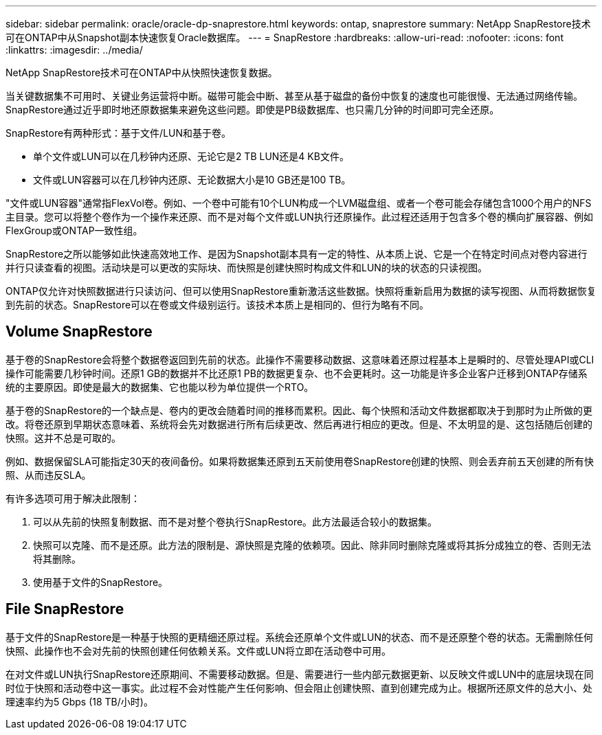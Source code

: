 ---
sidebar: sidebar 
permalink: oracle/oracle-dp-snaprestore.html 
keywords: ontap, snaprestore 
summary: NetApp SnapRestore技术可在ONTAP中从Snapshot副本快速恢复Oracle数据库。 
---
= SnapRestore
:hardbreaks:
:allow-uri-read: 
:nofooter: 
:icons: font
:linkattrs: 
:imagesdir: ../media/


[role="lead"]
NetApp SnapRestore技术可在ONTAP中从快照快速恢复数据。

当关键数据集不可用时、关键业务运营将中断。磁带可能会中断、甚至从基于磁盘的备份中恢复的速度也可能很慢、无法通过网络传输。SnapRestore通过近乎即时地还原数据集来避免这些问题。即使是PB级数据库、也只需几分钟的时间即可完全还原。

SnapRestore有两种形式：基于文件/LUN和基于卷。

* 单个文件或LUN可以在几秒钟内还原、无论它是2 TB LUN还是4 KB文件。
* 文件或LUN容器可以在几秒钟内还原、无论数据大小是10 GB还是100 TB。


"文件或LUN容器"通常指FlexVol卷。例如、一个卷中可能有10个LUN构成一个LVM磁盘组、或者一个卷可能会存储包含1000个用户的NFS主目录。您可以将整个卷作为一个操作来还原、而不是对每个文件或LUN执行还原操作。此过程还适用于包含多个卷的横向扩展容器、例如FlexGroup或ONTAP一致性组。

SnapRestore之所以能够如此快速高效地工作、是因为Snapshot副本具有一定的特性、从本质上说、它是一个在特定时间点对卷内容进行并行只读查看的视图。活动块是可以更改的实际块、而快照是创建快照时构成文件和LUN的块的状态的只读视图。

ONTAP仅允许对快照数据进行只读访问、但可以使用SnapRestore重新激活这些数据。快照将重新启用为数据的读写视图、从而将数据恢复到先前的状态。SnapRestore可以在卷或文件级别运行。该技术本质上是相同的、但行为略有不同。



== Volume SnapRestore

基于卷的SnapRestore会将整个数据卷返回到先前的状态。此操作不需要移动数据、这意味着还原过程基本上是瞬时的、尽管处理API或CLI操作可能需要几秒钟时间。还原1 GB的数据并不比还原1 PB的数据更复杂、也不会更耗时。这一功能是许多企业客户迁移到ONTAP存储系统的主要原因。即使是最大的数据集、它也能以秒为单位提供一个RTO。

基于卷的SnapRestore的一个缺点是、卷内的更改会随着时间的推移而累积。因此、每个快照和活动文件数据都取决于到那时为止所做的更改。将卷还原到早期状态意味着、系统将会先对数据进行所有后续更改、然后再进行相应的更改。但是、不太明显的是、这包括随后创建的快照。这并不总是可取的。

例如、数据保留SLA可能指定30天的夜间备份。如果将数据集还原到五天前使用卷SnapRestore创建的快照、则会丢弃前五天创建的所有快照、从而违反SLA。

有许多选项可用于解决此限制：

. 可以从先前的快照复制数据、而不是对整个卷执行SnapRestore。此方法最适合较小的数据集。
. 快照可以克隆、而不是还原。此方法的限制是、源快照是克隆的依赖项。因此、除非同时删除克隆或将其拆分成独立的卷、否则无法将其删除。
. 使用基于文件的SnapRestore。




== File SnapRestore

基于文件的SnapRestore是一种基于快照的更精细还原过程。系统会还原单个文件或LUN的状态、而不是还原整个卷的状态。无需删除任何快照、此操作也不会对先前的快照创建任何依赖关系。文件或LUN将立即在活动卷中可用。

在对文件或LUN执行SnapRestore还原期间、不需要移动数据。但是、需要进行一些内部元数据更新、以反映文件或LUN中的底层块现在同时位于快照和活动卷中这一事实。此过程不会对性能产生任何影响、但会阻止创建快照、直到创建完成为止。根据所还原文件的总大小、处理速率约为5 Gbps (18 TB/小时)。
